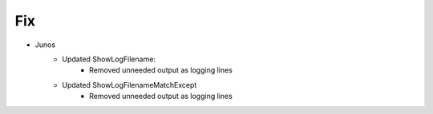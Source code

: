 --------------------------------------------------------------------------------
                                Fix
--------------------------------------------------------------------------------
* Junos
    * Updated ShowLogFilename:
        * Removed unneeded output as logging lines
    * Updated ShowLogFilenameMatchExcept
        * Removed unneeded output as logging lines

